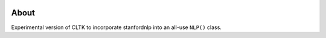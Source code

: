 .. image:: https://travis-ci.com/cltk/cltkv1.svg?branch=master
    :target: https://travis-ci.com/cltk/cltkv1

About
-----

Experimental version of CLTK to incorporate stanfordnlp into an all-use ``NLP()`` class.
